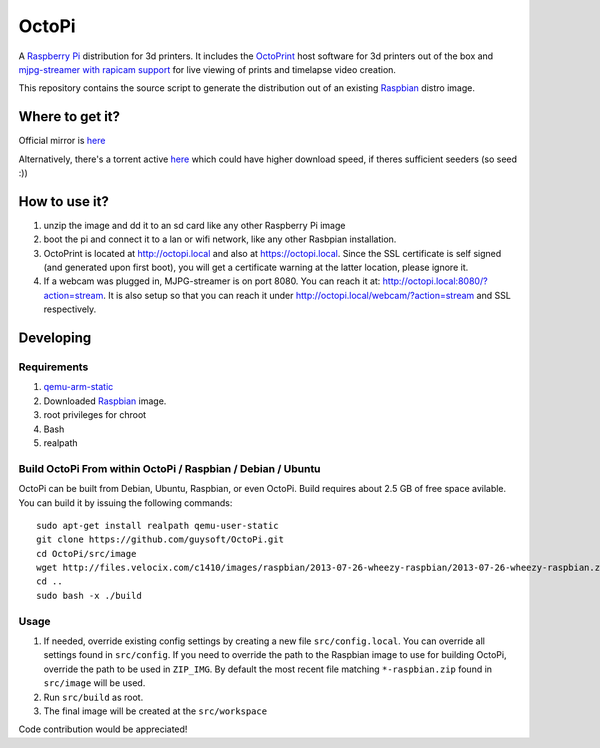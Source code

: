 OctoPi
======

.. image:: https://raw2.github.com/guysoft/OctoPi/master/media/OctoPi.png
.. :scale: 50 %
.. :alt: OctoPi logo

A `Raspberry Pi <http://www.raspberrypi.org/>`_ distribution for 3d printers. It includes the `OctoPrint <http://octoprint.org>`_ host software for 3d printers out of the box and `mjpg-streamer with rapicam support <https://github.com/jacksonliam/mjpg-streamer>`_ for live viewing of prints and timelapse video creation.

This repository contains the source script to generate the distribution out of an existing `Raspbian <http://www.raspbian.org/>`_ distro image.

Where to get it?
----------------

Official mirror is `here <http://docstech.net/OctoPiMirror/>`_

Alternatively, there's a torrent active `here <http://dns3.snuletek.org/share/2014-01-07-wheezy-octopi-0.8.0.torrent>`_ which could have higher download speed, if theres sufficient seeders (so seed :))

How to use it?
--------------

#. unzip the image and dd it to an sd card like any other Raspberry Pi image
#. boot the pi and connect it to a lan or wifi network, like any other Rasbpian installation.
#. OctoPrint is located at `http://octopi.local <http://octopi.local>`_ and also at `https://octopi.local <https://octopi.local>`_. Since the SSL certificate is self signed (and generated upon first boot), you will get a certificate warning at the latter location, please ignore it.
#. If a webcam was plugged in, MJPG-streamer is on port 8080. You can reach it at: `http://octopi.local:8080/?action=stream <octopi.local:8080/?action=stream>`_. It is also setup so that you can reach it under `http://octopi.local/webcam/?action=stream <octopi.local/webcam/?action=stream>`_ and SSL respectively.

Developing
----------

Requirements
~~~~~~~~~~~~

#. `qemu-arm-static <http://packages.debian.org/sid/qemu-user-static>`_
#. Downloaded `Raspbian <http://www.raspbian.org/>`_ image.
#. root privileges for chroot
#. Bash
#. realpath

Build OctoPi From within OctoPi / Raspbian / Debian / Ubuntu
~~~~~~~~~~~~~~~~~~~~~~~~~~~~~~~~~~~~~~~~~~~~~~~~~~~~~~~~~~~~

OctoPi can be built from Debian, Ubuntu, Raspbian, or even OctoPi.
Build requires about 2.5 GB of free space avilable.
You can build it by issuing the following commands::

    sudo apt-get install realpath qemu-user-static
    git clone https://github.com/guysoft/OctoPi.git
    cd OctoPi/src/image
    wget http://files.velocix.com/c1410/images/raspbian/2013-07-26-wheezy-raspbian/2013-07-26-wheezy-raspbian.zip
    cd ..
    sudo bash -x ./build

Usage
~~~~~

#. If needed, override existing config settings by creating a new file ``src/config.local``. You can override all settings found in ``src/config``. If you need to override the path to the Raspbian image to use for building OctoPi, override the path to be used in ``ZIP_IMG``. By default the most recent file matching ``*-raspbian.zip`` found in ``src/image`` will be used.
#. Run ``src/build`` as root.
#. The final image will be created at the ``src/workspace``

Code contribution would be appreciated!
